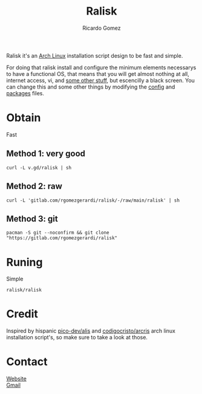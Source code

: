 #+TITLE:  Ralisk
#+AUTHOR: Ricardo Gomez
#+EMAIL:  rgomezgerardi@gmail.com


Ralisk it's an [[https://archlinux.org][Arch Linux]] installation script design to be fast and simple.

For doing that ralisk install and configure the minimum elements necessarys to have a functional OS, that means that you will get almost nothing at all, internet access, vi, and [[file:./TANGLE.org][some other stuff]], but escencilly a black screen. You can change this and some other things by modifying the [[file:./config][config]] and [[file:./packages][packages]] files.

* Obtain
Fast
** Method 1: very good

#+begin_src shell
curl -L v.gd/ralisk | sh
#+end_src

** Method 2: raw

#+begin_src shell
curl -L 'gitlab.com/rgomezgerardi/ralisk/-/raw/main/ralisk' | sh
#+end_src

** Method 3: git

#+begin_src shell
pacman -S git --noconfirm && git clone "https://gitlab.com/rgomezgerardi/ralisk"
#+end_src

* Runing
Simple

#+begin_src shell
ralisk/ralisk
#+end_src

* Credit
Inspired by hispanic [[https://github.com/picodotdev/alis][pico-dev/alis]] and [[https://github.com/CodigoCristo/arcris][codigocristo/arcris]] arch linux installation script's, so make sure to take a look at those.

* Contact
[[https://rgomezgerardi.cf][Website]] \\
[[https://mail.google.com/mail/?view=cm&to=rgomezgerardi@gmail.com&su=Ralisk+-+][Gmail]]
